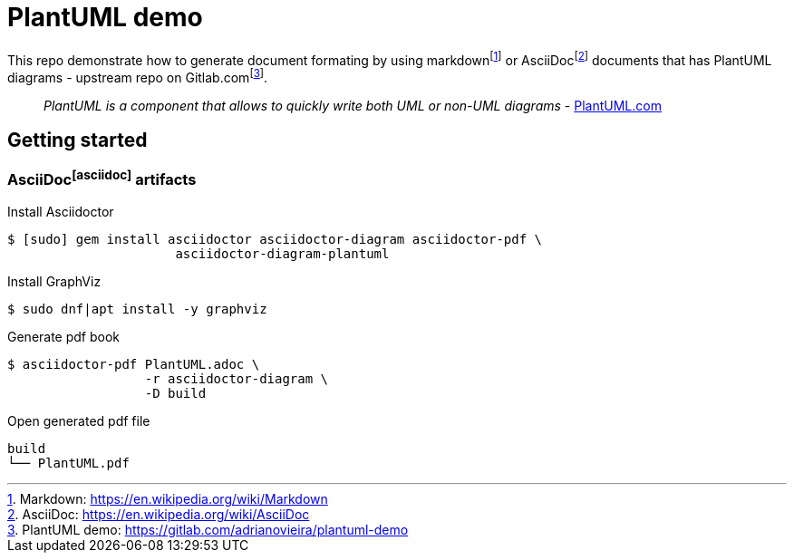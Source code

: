 = PlantUML demo

This repo demonstrate how to generate document formating by using
markdown{empty}footnote:[Markdown: https://en.wikipedia.org/wiki/Markdown[]] or
AsciiDoc{empty}footnote:asciidoc[AsciiDoc: https://en.wikipedia.org/wiki/AsciiDoc[]]
documents that has PlantUML diagrams - upstream repo on
Gitlab.com{empty}footnote:[PlantUML demo: https://gitlab.com/adrianovieira/plantuml-demo[]].

> _PlantUML is a component that allows to quickly write both UML or non-UML diagrams_ - https://plantuml.com[PlantUML.com]

== Getting started

=== AsciiDoc{empty}footnote:asciidoc[] artifacts

.Install Asciidoctor
[source, bash]
----
$ [sudo] gem install asciidoctor asciidoctor-diagram asciidoctor-pdf \
                      asciidoctor-diagram-plantuml
----

.Install GraphViz
[source, bash]
----
$ sudo dnf|apt install -y graphviz
----

.Generate pdf book
[source, bash]
----
$ asciidoctor-pdf PlantUML.adoc \
                  -r asciidoctor-diagram \
                  -D build
----

.Open generated pdf file
[source, bash]
----
build
└── PlantUML.pdf
----
